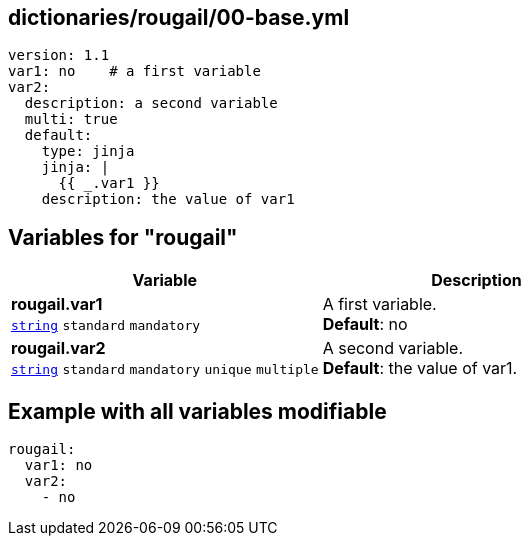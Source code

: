 == dictionaries/rougail/00-base.yml

[,yaml]
----
version: 1.1
var1: no    # a first variable
var2:
  description: a second variable
  multi: true
  default:
    type: jinja
    jinja: |
      {{ _.var1 }}
    description: the value of var1
----
== Variables for "rougail"

[cols="128a,128a",options="header"]
|====
| Variable                                                                                                                       | Description                                                                                                                    
| 
**rougail.var1** +
`https://rougail.readthedocs.io/en/latest/variable.html#variables-types[string]` `standard` `mandatory`                                                                                                                                | 
A first variable. +
**Default**: no                                                                                                                                
| 
**rougail.var2** +
`https://rougail.readthedocs.io/en/latest/variable.html#variables-types[string]` `standard` `mandatory` `unique` `multiple`                                                                                                                                | 
A second variable. +
**Default**: the value of var1.                                                                                                                                
|====


== Example with all variables modifiable

[,yaml]
----
rougail:
  var1: no
  var2:
    - no
----
